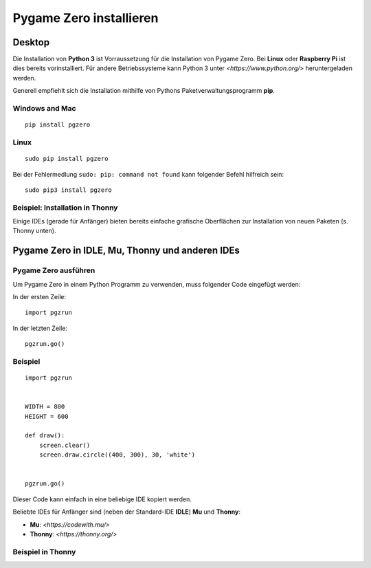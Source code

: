 Pygame Zero installieren
======================

Desktop
----------------

Die Installation von **Python 3** ist Vorraussetzung für die Installation von Pygame Zero.
Bei **Linux** oder **Raspberry Pi** ist dies bereits vorinstalliert. Für andere Betriebssysteme 
kann Python 3 unter `<https://www.python.org/>` heruntergeladen werden.

Generell empfiehlt sich die Installation mithilfe von Pythons Paketverwaltungsprogramm **pip**. 

Windows and Mac
'''''''''''''''
::

    pip install pgzero


Linux
'''''

::

   sudo pip install pgzero


Bei der Fehlermedlung ``sudo: pip: command not found`` kann folgender Befehl hilfreich sein::

    sudo pip3 install pgzero

Beispiel: Installation in Thonny 
''''''''''''''''''''''''''''''''

Einige IDEs (gerade für Anfänger) bieten bereits einfache grafische Oberflächen zur Installation von neuen Paketen (s. Thonny unten).

.. image:: _static/thonny_pgzero_install.jpg

Pygame Zero in IDLE, Mu, Thonny und anderen IDEs
----------------

Pygame Zero ausführen
'''''''''''''''''''''

Um Pygame Zero in einem Python Programm zu verwenden, muss folgender Code eingefügt werden:

In der ersten Zeile:

::

    import pgzrun

In der letzten Zeile:


::

    pgzrun.go()

Beispiel 
''''''''


::

    import pgzrun


    WIDTH = 800
    HEIGHT = 600

    def draw():
        screen.clear()
        screen.draw.circle((400, 300), 30, 'white')


    pgzrun.go()

Dieser Code kann einfach in eine beliebige IDE kopiert werden.

Beliebte IDEs für Anfänger sind (neben der Standard-IDE **IDLE**) **Mu** und **Thonny**:

* **Mu**: `<https://codewith.mu/>`

* **Thonny**: `<https://thonny.org/>` 

Beispiel in Thonny
''''''''''''''''''

.. image:: _static/thonny_pgzero_example.jpg

